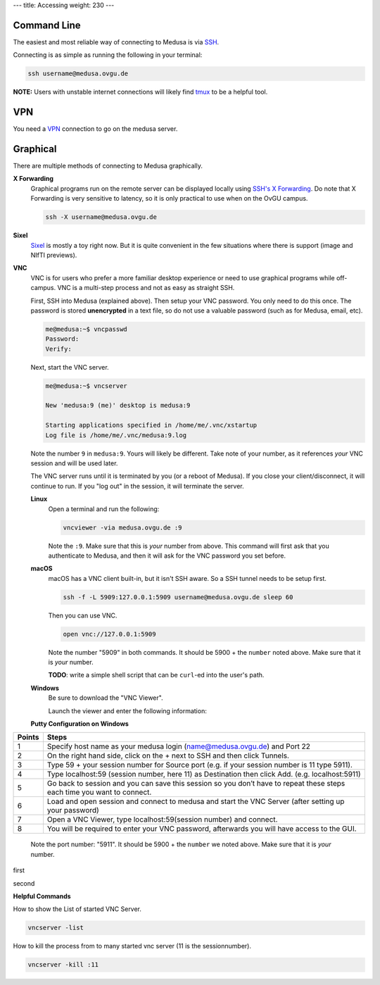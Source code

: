 ---
title: Accessing
weight: 230
---

Command Line
************
The easiest and most reliable way of connecting to Medusa is via
`SSH </docs/tools/ssh/>`_.

Connecting is as simple as running the following in your terminal:

.. code::

  ssh username@medusa.ovgu.de

.. class:: note

  **NOTE:** Users with unstable internet connections will likely find
  `tmux </docs/tools/tmux/>`_ to be a helpful tool.

VPN
*********
You need a `VPN`_ connection to go on the medusa server.

.. _VPN: https://www.urz.ovgu.de/urz/en/vpn-path-204,616.html

Graphical
*********
There are multiple methods of connecting to Medusa graphically.

**X Forwarding**
  Graphical programs run on the remote server can be displayed locally using
  `SSH's X Forwarding </docs/tools/ssh/#x%20forwarding>`_. Do note that X Forwarding
  is very sensitive to latency, so it is only practical to use when on the OvGU
  campus.

  .. code::

    ssh -X username@medusa.ovgu.de

**Sixel**
  `Sixel </docs/tools/sixel/>`_ is mostly a toy right now. But it is quite convenient
  in the few situations where there is support (image and NIfTI previews).

**VNC**
  VNC is for users who prefer a more familiar desktop experience or need to use
  graphical programs while off-campus. VNC is a multi-step process and not as
  easy as straight SSH.

  First, SSH into Medusa (explained above). Then setup your VNC password. You
  only need to do this once. The password is stored **unencrypted** in a text
  file, so do not use a valuable password (such as for Medusa, email, etc).

  .. code::

    me@medusa:~$ vncpasswd
    Password:
    Verify:

  Next, start the VNC server.

  .. code::

    me@medusa:~$ vncserver

    New 'medusa:9 (me)' desktop is medusa:9

    Starting applications specified in /home/me/.vnc/xstartup
    Log file is /home/me/.vnc/medusa:9.log

  Note the number ``9`` in ``medusa:9``. Yours will likely be different. Take
  note of your number, as it references *your* VNC session and will be used
  later.

  The VNC server runs until it is terminated by you (or a reboot of Medusa). If
  you close your client/disconnect, it will continue to run. If you "log out" in
  the session, it will terminate the server.

  **Linux**
    Open a terminal and run the following:

    .. code::

      vncviewer -via medusa.ovgu.de :9

    Note the ``:9``. Make sure that this is *your* number from above.  This
    command will first ask that you authenticate to Medusa, and then it will ask
    for the VNC password you set before.

  **macOS**
    macOS has a VNC client built-in, but it isn't SSH aware. So a SSH tunnel
    needs to be setup first.

    .. code::

      ssh -f -L 5909:127.0.0.1:5909 username@medusa.ovgu.de sleep 60

    Then you can use VNC.

    .. code::

      open vnc://127.0.0.1:5909

    Note the number "5909" in both commands. It should be 5900 + the ``number``
    noted above. Make sure that it is *your* number.

    .. class:: todo

      **TODO**: write a simple shell script that can be ``curl``-ed into the user's path.

  **Windows**
    Be sure to download the "VNC Viewer".

    Launch the viewer and enter the following information:

  **Putty Configuration on Windows**

+------------------------+------------------------------------------------------------------------------------+
|   Points               | Steps                                                                              |
+========================+====================================================================================+
| 1                      | Specify host name as your medusa login (name@medusa.ovgu.de) and Port 22           |
+------------------------+------------------------------------------------------------------------------------+
| 2                      | On the right hand side, click on the + next to SSH and then click Tunnels.         |
+------------------------+------------------------------------------------------------------------------------+
| 3                      | Type 59 + your session number for Source port                                      |
|                        | (e.g. if your session number is 11 type 5911).                                     |
+------------------------+------------------------------------------------------------------------------------+
| 4                      | Type localhost:59 (session number, here 11) as Destination then click Add.         |
|                        | (e.g. localhost:5911)                                                              |
+------------------------+------------------------------------------------------------------------------------+
| 5                      | Go back to session and you can save this session so you don’t have to repeat       |
|                        | these steps each time you want to connect.                                         |
+------------------------+------------------------------------------------------------------------------------+
| 6                      | Load and open session and connect to medusa and start the VNC Server               |
|                        | (after setting up your password)                                                   |
+------------------------+------------------------------------------------------------------------------------+
| 7                      | Open a VNC Viewer, type localhost:59(session number) and connect.                  |
+------------------------+------------------------------------------------------------------------------------+
| 8                      | You will be required to enter your VNC password, afterwards you will               |
|                        | have access to the GUI.                                                            |
+------------------------+------------------------------------------------------------------------------------+

  Note the port number: "5911". It should be 5900 + the ``number`` we
  noted above. Make sure that it is *your* number.

|pic1| first |pic2|

.. |pic1| image:: /docs/medusa/images/finalone.png
   :width: 45%

.. |pic2| image:: /docs/medusa/images/finaltwo.png
   :width: 45%

|pic3| second |pic4|

.. |pic3| image:: /docs/medusa/images/vnc_connection.png
   :width: 45%

.. |pic4| image:: /docs/medusa/images/youmadeit.png
   :width: 45%


**Helpful Commands**

How to show the List of started VNC Server.

.. code::

    vncserver -list

How to kill the process from to many started vnc server (11 is the sessionnumber).

.. code::

    vncserver -kill :11
